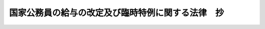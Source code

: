 .. _H24HO002:

==================================================
国家公務員の給与の改定及び臨時特例に関する法律　抄
==================================================

.. raw:: html
    
    
    <b>国家公務員の給与の改定及び臨時特例に関する法律　抄<br>
    （平成二十四年二月二十九日法律第二号）</b><br><br><div align="right">最終改正：平成二四年六月二七日法律第四七号</div><br><a name="0000000000000000000000000000000000000000000000000000000000000000000000000000000"></a>
    <br>
    　<a href="#1000000000001000000000000000000000000000000000000000000000000000000000000000000" target="data">第一章　総則（第一条）</a>
    <br>
    　<a href="#1000000000002000000000000000000000000000000000000000000000000000000000000000000" target="data">第二章　人事院の勧告に係る国家公務員の給与の改定（第二条―第八条）</a>
    <br>
    　<a href="#1000000000003000000000000000000000000000000000000000000000000000000000000000000" target="data">第三章　国家公務員の給与の臨時特例（第九条―第二十二条）</a>
    <br>
    　<a href="#5000000000000000000000000000000000000000000000000000000000000000000000000000000" target="data">附則</a>
    <br><p>　　　<b><a name="1000000000001000000000000000000000000000000000000000000000000000000000000000000">第一章　総則</a>
    </b>
    </p><p>
    </p><div class="arttitle"><a name="1000000000000000000000000000000000000000000000000100000000000000000000000000000">（趣旨）</a>
    </div><div class="item"><b>第一条</b>
    <a name="1000000000000000000000000000000000000000000000000100000000001000000000000000000"></a>
    　この法律は、人事院の国会及び内閣に対する平成二十三年九月三十日付けの職員の給与の改定に関する勧告に鑑み、一般職の職員、内閣総理大臣等の特別職の職員及び防衛省の職員の給与の改定について定めるとともに、我が国の厳しい財政状況及び東日本大震災に対処する必要性に鑑み、一層の歳出の削減が不可欠であることから、国家公務員の人件費を削減するため、<a href="/cgi-bin/idxrefer.cgi?H_FILE=%8f%ba%93%f1%8c%dc%96%40%8b%e3%8c%dc&amp;REF_NAME=%88%ea%94%ca%90%45%82%cc%90%45%88%f5%82%cc%8b%8b%97%5e%82%c9%8a%d6%82%b7%82%e9%96%40%97%a5&amp;ANCHOR_F=&amp;ANCHOR_T=" target="inyo">一般職の職員の給与に関する法律</a>
    （昭和二十五年法律第九十五号）等の特例を定めるものとする。
    </div>
    
    
    <p>　　　<b><a name="1000000000002000000000000000000000000000000000000000000000000000000000000000000">第二章　人事院の勧告に係る国家公務員の給与の改定</a>
    </b>
    </p><p>
    </p><div class="arttitle"><a name="1000000000000000000000000000000000000000000000000200000000000000000000000000000">（</a><a href="/cgi-bin/idxrefer.cgi?H_FILE=%8f%ba%93%f1%8c%dc%96%40%8b%e3%8c%dc&amp;REF_NAME=%88%ea%94%ca%90%45%82%cc%90%45%88%f5%82%cc%8b%8b%97%5e%82%c9%8a%d6%82%b7%82%e9%96%40%97%a5&amp;ANCHOR_F=&amp;ANCHOR_T=" target="inyo">一般職の職員の給与に関する法律</a>
    の一部改正）
    </div><div class="item"><b>第二条</b>
    <a name="1000000000000000000000000000000000000000000000000200000000001000000000000000000"></a>
    　略
    </div>
    
    <p>
    </p><div class="arttitle"><a name="1000000000000000000000000000000000000000000000000300000000000000000000000000000">（</a><a href="/cgi-bin/idxrefer.cgi?H_FILE=%95%bd%8b%e3%96%40%98%5a%8c%dc&amp;REF_NAME=%88%ea%94%ca%90%45%82%cc%94%43%8a%fa%95%74%8c%a4%8b%86%88%f5%82%cc%8d%cc%97%70%81%41%8b%8b%97%5e%8b%79%82%d1%8b%ce%96%b1%8e%9e%8a%d4%82%cc%93%c1%97%e1%82%c9%8a%d6%82%b7%82%e9%96%40%97%a5&amp;ANCHOR_F=&amp;ANCHOR_T=" target="inyo">一般職の任期付研究員の採用、給与及び勤務時間の特例に関する法律</a>
    の一部改正）
    </div><div class="item"><b>第三条</b>
    <a name="1000000000000000000000000000000000000000000000000300000000001000000000000000000"></a>
    　略
    </div>
    
    <p>
    </p><div class="arttitle"><a name="1000000000000000000000000000000000000000000000000400000000000000000000000000000">（</a><a href="/cgi-bin/idxrefer.cgi?H_FILE=%95%bd%88%ea%93%f1%96%40%88%ea%93%f1%8c%dc&amp;REF_NAME=%88%ea%94%ca%90%45%82%cc%94%43%8a%fa%95%74%90%45%88%f5%82%cc%8d%cc%97%70%8b%79%82%d1%8b%8b%97%5e%82%cc%93%c1%97%e1%82%c9%8a%d6%82%b7%82%e9%96%40%97%a5&amp;ANCHOR_F=&amp;ANCHOR_T=" target="inyo">一般職の任期付職員の採用及び給与の特例に関する法律</a>
    の一部改正）
    </div><div class="item"><b>第四条</b>
    <a name="1000000000000000000000000000000000000000000000000400000000001000000000000000000"></a>
    　略
    </div>
    
    <p>
    </p><div class="arttitle"><a name="1000000000000000000000000000000000000000000000000500000000000000000000000000000">（</a><a href="/cgi-bin/idxrefer.cgi?H_FILE=%8f%ba%93%f1%8c%dc%96%40%8b%e3%8c%dc&amp;REF_NAME=%88%ea%94%ca%90%45%82%cc%90%45%88%f5%82%cc%8b%8b%97%5e%82%c9%8a%d6%82%b7%82%e9%96%40%97%a5&amp;ANCHOR_F=&amp;ANCHOR_T=" target="inyo">一般職の職員の給与に関する法律</a>
    等の一部を改正する法律の一部改正）
    </div><div class="item"><b>第五条</b>
    <a name="1000000000000000000000000000000000000000000000000500000000001000000000000000000"></a>
    　略
    </div>
    
    <p>
    </p><div class="arttitle"><a name="1000000000000000000000000000000000000000000000000600000000000000000000000000000">（</a><a href="/cgi-bin/idxrefer.cgi?H_FILE=%8f%ba%93%f1%8e%6c%96%40%93%f1%8c%dc%93%f1&amp;REF_NAME=%93%c1%95%ca%90%45%82%cc%90%45%88%f5%82%cc%8b%8b%97%5e%82%c9%8a%d6%82%b7%82%e9%96%40%97%a5&amp;ANCHOR_F=&amp;ANCHOR_T=" target="inyo">特別職の職員の給与に関する法律</a>
    の一部改正）
    </div><div class="item"><b>第六条</b>
    <a name="1000000000000000000000000000000000000000000000000600000000001000000000000000000"></a>
    　略
    </div>
    
    <p>
    </p><div class="arttitle"><a name="1000000000000000000000000000000000000000000000000700000000000000000000000000000">（</a><a href="/cgi-bin/idxrefer.cgi?H_FILE=%8f%ba%93%f1%8e%b5%96%40%93%f1%98%5a%98%5a&amp;REF_NAME=%96%68%89%71%8f%c8%82%cc%90%45%88%f5%82%cc%8b%8b%97%5e%93%99%82%c9%8a%d6%82%b7%82%e9%96%40%97%a5&amp;ANCHOR_F=&amp;ANCHOR_T=" target="inyo">防衛省の職員の給与等に関する法律</a>
    の一部改正）
    </div><div class="item"><b>第七条</b>
    <a name="1000000000000000000000000000000000000000000000000700000000001000000000000000000"></a>
    　略
    </div>
    
    <p>
    </p><div class="arttitle"><a name="1000000000000000000000000000000000000000000000000800000000000000000000000000000">（防衛庁の職員の給与等に関する法律の一部を改正する法律の一部改正）</a>
    </div><div class="item"><b>第八条</b>
    <a name="1000000000000000000000000000000000000000000000000800000000001000000000000000000"></a>
    　略
    </div>
    
    
    <p>　　　<b><a name="1000000000003000000000000000000000000000000000000000000000000000000000000000000">第三章　国家公務員の給与の臨時特例</a>
    </b>
    </p><p>
    </p><div class="arttitle"><a name="1000000000000000000000000000000000000000000000000900000000000000000000000000000">（一般職給与法の特例） </a>
    </div><div class="item"><b>第九条</b>
    <a name="1000000000000000000000000000000000000000000000000900000000001000000000000000000"></a>
    　この章の規定の施行の日から平成二十六年三月三十一日までの間（以下「特例期間」という。）においては、一般職給与法第六条第一項各号に掲げる俸給表の適用を受ける職員（国家公務員法（昭和二十二年法律第百二十号）第二条に規定する一般職に属する職員をいう。以下同じ。）に対する俸給月額（平成十七年改正法附則第十一条の規定による俸給を含み、当該職員が一般職給与法附則第六項の規定の適用を受ける者である場合にあっては、同項本文の規定により半額を減ぜられた俸給月額（同条の規定による俸給を含む。）をいう。以下同じ。）の支給に当たっては、俸給月額から、俸給月額に、当該職員に適用される次の表の上欄に掲げる俸給表及び同表の中欄に掲げる職務の級又は号俸の区分に応じそれぞれ同表の下欄に定める割合（以下「支給減額率」という。）を乗じて得た額に相当する額を減ずる。<br><table border><tr valign="top"><td>
    俸給表</td>
    <td>
    職務の級又は号俸</td>
    <td>
    割合</td>
    </tr><tr valign="top"><td rowspan="3">
    行政職俸給表（一）</td>
    <td>
    二級以下</td>
    <td>
    百分の四・七七</td>
    </tr><tr valign="top"><td>
    三級から六級まで</td>
    <td>
    百分の七・七七</td>
    </tr><tr valign="top"><td>
    七級以上</td>
    <td>
    百分の九・七七</td>
    </tr><tr valign="top"><td rowspan="2">
    行政職俸給表（二）</td>
    <td>
    三級以下</td>
    <td>
    百分の四・七七</td>
    </tr><tr valign="top"><td>
    四級以上</td>
    <td>
    百分の七・七七</td>
    </tr><tr valign="top"><td rowspan="3">
    専門行政職俸給表</td>
    <td>
    一級</td>
    <td>
    百分の四・七七</td>
    </tr><tr valign="top"><td>
    二級から四級まで</td>
    <td>
    百分の七・七七</td>
    </tr><tr valign="top"><td>
    五級以上</td>
    <td>
    百分の九・七七</td>
    </tr><tr valign="top"><td rowspan="3">
    税務職俸給表</td>
    <td>
    二級以下</td>
    <td>
    百分の四・七七</td>
    </tr><tr valign="top"><td>
    三級から六級まで</td>
    <td>
    百分の七・七七</td>
    </tr><tr valign="top"><td>
    七級以上</td>
    <td>
    百分の九・七七</td>
    </tr><tr valign="top"><td rowspan="3">
    公安職俸給表（一）</td>
    <td>
    三級以下</td>
    <td>
    百分の四・七七</td>
    </tr><tr valign="top"><td>
    四級から七級まで</td>
    <td>
    百分の七・七七</td>
    </tr><tr valign="top"><td>
    八級以上</td>
    <td>
    百分の九・七七</td>
    </tr><tr valign="top"><td rowspan="3">
    公安職俸給表（二）</td>
    <td>
    二級以下</td>
    <td>
    百分の四・七七</td>
    </tr><tr valign="top"><td>
    三級から六級まで</td>
    <td>
    百分の七・七七</td>
    </tr><tr valign="top"><td>
    七級以上</td>
    <td>
    百分の九・七七</td>
    </tr><tr valign="top"><td rowspan="3">
    海事職俸給表（一）</td>
    <td>
    二級以下</td>
    <td>
    百分の四・七七</td>
    </tr><tr valign="top"><td>
    三級から五級まで</td>
    <td>
    百分の七・七七</td>
    </tr><tr valign="top"><td>
    六級以上</td>
    <td>
    百分の九・七七</td>
    </tr><tr valign="top"><td rowspan="2">
    海事職俸給表（二）</td>
    <td>
    三級以下</td>
    <td>
    百分の四・七七</td>
    </tr><tr valign="top"><td>
    四級以上</td>
    <td>
    百分の七・七七</td>
    </tr><tr valign="top"><td rowspan="3">
    教育職俸給表（一）</td>
    <td>
    一級</td>
    <td>
    百分の四・七七</td>
    </tr><tr valign="top"><td>
    二級及び三級</td>
    <td>
    百分の七・七七</td>
    </tr><tr valign="top"><td>
    四級以上</td>
    <td>
    百分の九・七七</td>
    </tr><tr valign="top"><td rowspan="2">
    教育職俸給表（二）</td>
    <td>
    二級以下</td>
    <td>
    百分の四・七七</td>
    </tr><tr valign="top"><td>
    三級</td>
    <td>
    百分の七・七七</td>
    </tr><tr valign="top"><td rowspan="3">
    研究職俸給表</td>
    <td>
    二級以下</td>
    <td>
    百分の四・七七</td>
    </tr><tr valign="top"><td>
    三級及び四級</td>
    <td>
    百分の七・七七</td>
    </tr><tr valign="top"><td>
    五級以上</td>
    <td>
    百分の九・七七</td>
    </tr><tr valign="top"><td rowspan="3">
    医療職俸給表（一）</td>
    <td>
    一級</td>
    <td>
    百分の四・七七</td>
    </tr><tr valign="top"><td>
    二級</td>
    <td>
    百分の七・七七</td>
    </tr><tr valign="top"><td>
    三級以上</td>
    <td>
    百分の九・七七</td>
    </tr><tr valign="top"><td rowspan="3">
    医療職俸給表（二）</td>
    <td>
    二級以下</td>
    <td>
    百分の四・七七</td>
    </tr><tr valign="top"><td>
    三級から七級まで</td>
    <td>
    百分の七・七七</td>
    </tr><tr valign="top"><td>
    八級</td>
    <td>
    百分の九・七七</td>
    </tr><tr valign="top"><td rowspan="3">
    医療職俸給表（三）</td>
    <td>
    二級以下</td>
    <td>
    百分の四・七七</td>
    </tr><tr valign="top"><td>
    三級から六級まで</td>
    <td>
    百分の七・七七</td>
    </tr><tr valign="top"><td>
    七級</td>
    <td>
    百分の九・七七</td>
    </tr><tr valign="top"><td rowspan="2">
    福祉職俸給表</td>
    <td>
    一級</td>
    <td>
    百分の四・七七</td>
    </tr><tr valign="top"><td>
    二級以上</td>
    <td>
    百分の七・七七</td>
    </tr><tr valign="top"><td rowspan="2">
    専門スタッフ職俸給表</td>
    <td>
    一級</td>
    <td>
    百分の七・七七</td>
    </tr><tr valign="top"><td>
    二級以上</td>
    <td>
    百分の九・七七</td>
    </tr><tr valign="top"><td>
    指定職俸給表</td>
    <td>
    全ての号俸</td>
    <td>
    百分の九・七七</td>
    </tr></table><br></div>
    <div class="item"><b><a name="1000000000000000000000000000000000000000000000000900000000002000000000000000000">２</a>
    </b>
    　特例期間においては、一般職給与法に基づき支給される給与のうち次に掲げる給与の支給に当たっては、次の各号に掲げる給与の額から、当該各号に定める額に相当する額を減ずる。 
    <div class="number"><b><a name="1000000000000000000000000000000000000000000000000900000000002000000001000000000">一</a>
    </b>
    　俸給の特別調整額　当該職員の俸給の特別調整額の月額に百分の十を乗じて得た額 
    </div>
    <div class="number"><b><a name="1000000000000000000000000000000000000000000000000900000000002000000002000000000">二</a>
    </b>
    　専門スタッフ職調整手当　当該職員の専門スタッフ職調整手当の月額に当該職員の支給減額率を乗じて得た額 
    </div>
    <div class="number"><b><a name="1000000000000000000000000000000000000000000000000900000000002000000003000000000">三</a>
    </b>
    　地域手当　当該職員の俸給月額及び専門スタッフ職調整手当の月額に対する地域手当の月額に当該職員の支給減額率を乗じて得た額並びに当該職員の俸給の特別調整額に対する地域手当の月額に百分の十を乗じて得た額 
    </div>
    <div class="number"><b><a name="1000000000000000000000000000000000000000000000000900000000002000000004000000000">四</a>
    </b>
    　広域異動手当　当該職員の俸給月額及び専門スタッフ職調整手当の月額に対する広域異動手当の月額に当該職員の支給減額率を乗じて得た額並びに当該職員の俸給の特別調整額に対する広域異動手当の月額に百分の十を乗じて得た額 
    </div>
    <div class="number"><b><a name="1000000000000000000000000000000000000000000000000900000000002000000005000000000">五</a>
    </b>
    　研究員調整手当　当該職員の俸給月額に対する研究員調整手当の月額に当該職員の支給減額率を乗じて得た額及び当該職員の俸給の特別調整額に対する研究員調整手当の月額に百分の十を乗じて得た額 
    </div>
    <div class="number"><b><a name="1000000000000000000000000000000000000000000000000900000000002000000006000000000">六</a>
    </b>
    　特地勤務手当　当該職員の俸給月額に対する特地勤務手当の月額に当該職員の支給減額率を乗じて得た額 
    </div>
    <div class="number"><b><a name="1000000000000000000000000000000000000000000000000900000000002000000007000000000">七</a>
    </b>
    　特地勤務手当に準ずる手当　当該職員の俸給月額に対する特地勤務手当に準ずる手当の月額に当該職員の支給減額率を乗じて得た額 
    </div>
    <div class="number"><b><a name="1000000000000000000000000000000000000000000000000900000000002000000008000000000">八</a>
    </b>
    　期末手当　当該職員が受けるべき期末手当の額に、百分の九・七七を乗じて得た額 
    </div>
    <div class="number"><b><a name="1000000000000000000000000000000000000000000000000900000000002000000009000000000">九</a>
    </b>
    　勤勉手当　当該職員が受けるべき勤勉手当の額に、百分の九・七七を乗じて得た額 
    </div>
    <div class="number"><b><a name="1000000000000000000000000000000000000000000000000900000000002000000010000000000">十</a>
    </b>
    　一般職給与法第二十三条第一項から第五項まで又は第七項の規定により支給される給与　当該職員に適用される次のイからホまでに掲げる規定の区分に応じ当該イからホまでに定める額<div class="para1"><b>イ</b>　一般職給与法第二十三条第一項　前項及び前各号に定める額</div>
    <div class="para1"><b>ロ</b>　一般職給与法第二十三条第二項又は第三項　前項並びに第三号から第五号まで及び第八号に定める額に百分の八十を乗じて得た額</div>
    <div class="para1"><b>ハ</b>　一般職給与法第二十三条第四項　前項及び第三号から第五号までに定める額に、同条第四項の規定により当該職員に支給される給与に係る割合を乗じて得た額</div>
    <div class="para1"><b>ニ</b>　一般職給与法第二十三条第五項　前項並びに第三号から第五号まで及び第八号に定める額に、同条第五項の規定により当該職員に支給される給与に係る割合を乗じて得た額</div>
    <div class="para1"><b>ホ</b>　一般職給与法第二十三条第七項　第八号に定める額に百分の八十を乗じて得た額（同条第五項の規定により給与の支給を受ける職員にあっては、同号に定める額に、同項の規定により当該職員に支給される給与に係る割合を乗じて得た額）</div>
     
    </div>
    </div>
    <div class="item"><b><a name="1000000000000000000000000000000000000000000000000900000000003000000000000000000">３</a>
    </b>
    　特例期間においては、一般職給与法第十五条から第十八条までに規定する勤務一時間当たりの給与額は、一般職給与法第十九条の規定にかかわらず、同条の規定により算出した給与額から、俸給月額並びにこれに対する地域手当、広域異動手当及び研究員調整手当の月額の合計額に十二を乗じ、その額を一週間当たりの勤務時間に五十二を乗じたもので除して得た額に当該職員の支給減額率を乗じて得た額に相当する額を減じた額とする。 
    </div>
    <div class="item"><b><a name="1000000000000000000000000000000000000000000000000900000000004000000000000000000">４</a>
    </b>
    　特例期間においては、一般職給与法第二十二条第一項の規定の適用については、同項中「三万四千九百円」とあるのは「三万千五百円」と、「十万円」とあるのは「九万三百円」とする。 
    </div>
    <div class="item"><b><a name="1000000000000000000000000000000000000000000000000900000000005000000000000000000">５</a>
    </b>
    　特例期間においては、一般職給与法附則第八項の規定の適用を受ける職員に対する第一項、第二項第二号から第五号まで及び第八号から第十号まで並びに第三項の規定の適用については、第一項中「、俸給月額に」とあるのは「、俸給月額から一般職給与法附則第八項第一号に定める額に相当する額を減じた額に」と、第二項第二号中「専門スタッフ職調整手当の月額」とあるのは「専門スタッフ職調整手当の月額から一般職給与法附則第八項第二号に定める額に相当する額を減じた額」と、同項第三号中「俸給月額及び専門スタッフ職調整手当の月額に対する地域手当の月額」とあるのは「俸給月額及び専門スタッフ職調整手当の月額に対する地域手当の月額から一般職給与法附則第八項第三号に定める額に相当する額を減じた額」と、同項第四号中「俸給月額及び専門スタッフ職調整手当の月額に対する広域異動手当の月額」とあるのは「俸給月額及び専門スタッフ職調整手当の月額に対する広域異動手当の月額から一般職給与法附則第八項第四号に定める額に相当する額を減じた額」と、同項第五号中「俸給月額に対する研究員調整手当の月額」とあるのは「俸給月額に対する研究員調整手当の月額から一般職給与法附則第八項第五号に定める額に相当する額を減じた額」と、同項第八号中「期末手当の額」とあるのは「期末手当の額から一般職給与法附則第八項第六号に定める額に相当する額を減じた額」と、同項第九号中「勤勉手当の額」とあるのは「勤勉手当の額から一般職給与法附則第八項第七号に定める額に相当する額を減じた額」と、同項第十号イ中「前項及び前各号」とあるのは「第五項の規定により読み替えられた前項及び前各号」と、同号ロ及びニ中「前項並びに第三号から第五号まで及び第八号」とあるのは「第五項の規定により読み替えられた前項並びに第三号から第五号まで及び第八号」と、同号ハ中「前項及び第三号から第五号まで」とあるのは「第五項の規定により読み替えられた前項及び第三号から第五号まで」と、同号ホ中「第八号」とあるのは「第五項の規定により読み替えられた第八号」と、第三項中「除して得た額に」とあるのは「除して得た額から一般職給与法附則第十項の規定により給与額から減ずることとされる額に相当する額を減じた額に」とする。 
    </div>
    
    <p>
    </p><div class="arttitle"><a name="1000000000000000000000000000000000000000000000001000000000000000000000000000000">（国家公務員災害補償法の特例） </a>
    </div><div class="item"><b>第十条</b>
    <a name="1000000000000000000000000000000000000000000000001000000000001000000000000000000"></a>
    　特例期間においては、国家公務員災害補償法（昭和二十六年法律第百九十一号）第四条第四項の規定に基づき計算される職員の平均給与額は、同項及び同項の人事院規則の規定にかかわらず、当該人事院規則において職員に対して現実に支給された給与の額を基礎として計算することとされている場合を除き、この章の規定により給与の支給に当たって減ずることとされる額に相当する額を減じた給与の額を基礎として当該人事院規則の規定の例により計算した額とする。 
    </div>
    
    <p>
    </p><div class="arttitle"><a name="1000000000000000000000000000000000000000000000001100000000000000000000000000000">（国際機関等に派遣される一般職の国家公務員の処遇等に関する法律の特例） </a>
    </div><div class="item"><b>第十一条</b>
    <a name="1000000000000000000000000000000000000000000000001100000000001000000000000000000"></a>
    　特例期間においては、国際機関等に派遣される一般職の国家公務員の処遇等に関する法律（昭和四十五年法律第百十七号）第五条第一項の規定の適用については、同項中「期末手当」とあるのは、「期末手当の額（これらの給与のうち、国家公務員の給与の改定及び臨時特例に関する法律（平成二十四年法律第二号）第九条第一項及び第二項（同条第五項の規定により読み替えて適用する場合を含む。）の規定の適用があるものについては、当該額からこれらの規定により支給に当たって減ずることとされる額に相当する額を減じた額とする。）」とする。 
    </div>
    
    <p>
    </p><div class="arttitle"><a name="1000000000000000000000000000000000000000000000001200000000000000000000000000000">（国家公務員の育児休業等に関する法律の特例） </a>
    </div><div class="item"><b>第十二条</b>
    <a name="1000000000000000000000000000000000000000000000001200000000001000000000000000000"></a>
    　特例期間においては、国家公務員の育児休業等に関する法律（平成三年法律第百九号。以下「育児休業法」という。）第二十六条第二項の規定の適用については、同項中「給与法第十九条」とあるのは、「国家公務員の給与の改定及び臨時特例に関する法律（平成二十四年法律第二号）第九条第三項（同条第五項の規定により読み替えて適用する場合又は同法第十四条第三項若しくは第十五条第三項において準用する場合を含む。）」とする。 
    </div>
    
    <p>
    </p><div class="arttitle"><a name="1000000000000000000000000000000000000000000000001300000000000000000000000000000">（一般職の職員の勤務時間、休暇等に関する法律の特例） </a>
    </div><div class="item"><b>第十三条</b>
    <a name="1000000000000000000000000000000000000000000000001300000000001000000000000000000"></a>
    　特例期間においては、一般職の職員の勤務時間、休暇等に関する法律（平成六年法律第三十三号）第二十条第三項の規定の適用については、同項中「同法第十九条」とあるのは、「国家公務員の給与の改定及び臨時特例に関する法律（平成二十四年法律第二号）第九条第三項（同条第五項の規定により読み替えて適用する場合又は同法第十四条第三項若しくは第十五条第三項において準用する場合を含む。）」とする。 
    </div>
    
    <p>
    </p><div class="arttitle"><a name="1000000000000000000000000000000000000000000000001400000000000000000000000000000">（任期付研究員法の特例） </a>
    </div><div class="item"><b>第十四条</b>
    <a name="1000000000000000000000000000000000000000000000001400000000001000000000000000000"></a>
    　特例期間においては、任期付研究員法の適用を受ける職員に対する俸給月額の支給に当たっては、俸給月額から、俸給月額に次の各号に掲げる職員の区分に応じ当該各号に定める割合を乗じて得た額に相当する額を減ずる。 
    <div class="number"><b><a name="1000000000000000000000000000000000000000000000001400000000001000000001000000000">一</a>
    </b>
    　任期付研究員法第六条第一項に規定する俸給表の適用を受ける職員であって、その号俸が一号俸から三号俸までのもの及び同条第二項に規定する俸給表の適用を受ける職員　百分の七・七七 
    </div>
    <div class="number"><b><a name="1000000000000000000000000000000000000000000000001400000000001000000002000000000">二</a>
    </b>
    　任期付研究員法第六条第一項に規定する俸給表の適用を受ける職員であって、その号俸が四号俸以上のもの及び同条第四項の規定による俸給月額を受ける職員　百分の九・七七 
    </div>
    </div>
    <div class="item"><b><a name="1000000000000000000000000000000000000000000000001400000000002000000000000000000">２</a>
    </b>
    　特例期間においては、任期付研究員法第六条第五項の規定の適用については、同項中「俸給月額」とあるのは、「俸給月額から俸給月額に国家公務員の給与の改定及び臨時特例に関する法律（平成二十四年法律第二号）第十四条第一項各号に掲げる職員の区分に応じ当該各号に定める割合を乗じて得た額に相当する額を減じた額」とする。 
    </div>
    <div class="item"><b><a name="1000000000000000000000000000000000000000000000001400000000003000000000000000000">３</a>
    </b>
    　特例期間においては、第九条第二項第三号から第八号まで及び第十号並びに第三項の規定は、任期付研究員法の適用を受ける職員に対する地域手当、広域異動手当、研究員調整手当、特地勤務手当、特地勤務手当に準ずる手当、期末手当及び一般職給与法第二十三条第一項から第五項まで又は第七項の規定により支給される給与の支給並びに勤務一時間当たりの給与額の算出について準用する。この場合において、第九条第二項第三号中「当該職員の支給減額率」とあるのは「第十四条第一項各号に掲げる職員の区分に応じ当該各号に定める割合（以下「支給減額率」という。）」と、同項第十号イ中「前項及び前各号」とあるのは「第十四条第一項及び同条第三項において準用する第三号から第八号まで」と、同号ロ及びニ中「前項並びに第三号から第五号まで及び第八号」とあるのは「第十四条第一項並びに同条第三項において準用する第三号から第五号まで及び第八号」と、同号ハ中「前項及び第三号から第五号まで」とあるのは「第十四条第一項及び同条第三項において準用する第三号から第五号まで」と、同号ホ中「第八号」とあるのは「第十四条第三項において準用する第八号」と読み替えるものとする。 
    </div>
    
    <p>
    </p><div class="arttitle"><a name="1000000000000000000000000000000000000000000000001500000000000000000000000000000">（任期付職員法の特例） </a>
    </div><div class="item"><b>第十五条</b>
    <a name="1000000000000000000000000000000000000000000000001500000000001000000000000000000"></a>
    　特例期間においては、任期付職員法の適用を受ける職員であって、任期付職員法第三条第一項の規定により任期を定めて採用されたものに対する俸給月額の支給に当たっては、俸給月額から、俸給月額に次の各号に掲げる職員の区分に応じ当該各号に定める割合を乗じて得た額に相当する額を減ずる。 
    <div class="number"><b><a name="1000000000000000000000000000000000000000000000001500000000001000000001000000000">一</a>
    </b>
    　任期付職員法第七条第一項に規定する俸給表の適用を受ける職員であって、その号俸が一号俸から四号俸までのもの　百分の七・七七 
    </div>
    <div class="number"><b><a name="1000000000000000000000000000000000000000000000001500000000001000000002000000000">二</a>
    </b>
    　任期付職員法第七条第一項に規定する俸給表の適用を受ける職員であって、その号俸が五号俸以上のもの及び同条第三項の規定による俸給月額を受ける職員　百分の九・七七 
    </div>
    </div>
    <div class="item"><b><a name="1000000000000000000000000000000000000000000000001500000000002000000000000000000">２</a>
    </b>
    　特例期間においては、任期付職員法第七条第四項の規定の適用については、同項中「俸給月額」とあるのは、「俸給月額から俸給月額に国家公務員の給与の改定及び臨時特例に関する法律（平成二十四年法律第二号）第十五条第一項各号に掲げる職員の区分に応じ当該各号に定める割合を乗じて得た額に相当する額を減じた額」とする。 
    </div>
    <div class="item"><b><a name="1000000000000000000000000000000000000000000000001500000000003000000000000000000">３</a>
    </b>
    　特例期間においては、第九条第二項第三号から第八号まで及び第十号並びに第三項の規定は、第一項の規定の適用を受ける職員に対する地域手当、広域異動手当、研究員調整手当、特地勤務手当、特地勤務手当に準ずる手当、期末手当及び一般職給与法第二十三条第一項から第五項まで又は第七項の規定により支給される給与の支給並びに勤務一時間当たりの給与額の算出について準用する。この場合において、第九条第二項第三号中「当該職員の支給減額率」とあるのは「第十五条第一項各号に掲げる職員の区分に応じ当該各号に定める割合（以下「支給減額率」という。）」と、同項第十号イ中「前項及び前各号」とあるのは「第十五条第一項及び同条第三項において準用する第三号から第八号まで」と、同号ロ及びニ中「前項並びに第三号から第五号まで及び第八号」とあるのは「第十五条第一項並びに同条第三項において準用する第三号から第五号まで及び第八号」と、同号ハ中「前項及び第三号から第五号まで」とあるのは「第十五条第一項及び同条第三項において準用する第三号から第五号まで」と、同号ホ中「第八号」とあるのは「第十五条第三項において準用する第八号」と読み替えるものとする。 
    </div>
    
    <p>
    </p><div class="arttitle"><a name="1000000000000000000000000000000000000000000000001600000000000000000000000000000">（法科大学院への裁判官及び検察官その他の一般職の国家公務員の派遣に関する法律の特例） </a>
    </div><div class="item"><b>第十六条</b>
    <a name="1000000000000000000000000000000000000000000000001600000000001000000000000000000"></a>
    　特例期間においては、法科大学院への裁判官及び検察官その他の一般職の国家公務員の派遣に関する法律（平成十五年法律第四十号。以下「法科大学院派遣法」という。）第七条第二項及び第十三条第二項ただし書の規定の適用については、法科大学院派遣法第七条第二項中「同法第十九条」とあるのは「国家公務員の給与の改定及び臨時特例に関する法律（平成二十四年法律第二号）第九条第三項（同条第五項の規定により読み替えて適用する場合を含む。）」と、法科大学院派遣法第十三条第二項ただし書中「期末手当」とあるのは「期末手当の額（これらの給与のうち国家公務員の給与の改定及び臨時特例に関する法律第九条第一項及び第二項（同条第五項の規定により読み替えて適用する場合を含む。）の規定の適用があるものについては、当該額からこれらの規定により支給に当たって減ずることとされる額に相当する額を減じた額とする。）」とする。 
    </div>
    
    <p>
    </p><div class="arttitle"><a name="1000000000000000000000000000000000000000000000001700000000000000000000000000000">（特別職給与法の特例） </a>
    </div><div class="item"><b>第十七条</b>
    <a name="1000000000000000000000000000000000000000000000001700000000001000000000000000000"></a>
    　特例期間においては、特別職給与法第一条第一号から第四十四号までに掲げる国家公務員に対する俸給月額の支給に当たっては、俸給月額から、俸給月額に次の各号に掲げる国家公務員の区分に応じ当該各号に定める割合を乗じて得た額に相当する額を減ずる。 
    <div class="number"><b><a name="1000000000000000000000000000000000000000000000001700000000001000000001000000000">一</a>
    </b>
    　内閣総理大臣　百分の三十 
    </div>
    <div class="number"><b><a name="1000000000000000000000000000000000000000000000001700000000001000000002000000000">二</a>
    </b>
    　国務大臣、会計検査院長、人事院総裁、内閣法制局長官、内閣官房副長官、副大臣、国家公務員倫理審査会の常勤の会長、公正取引委員会委員長、原子力規制委員会委員長、宮内庁長官及び特命全権大使（国務大臣又は副大臣の受ける俸給月額と同額の俸給月額を受けるものに限る。）　百分の二十 
    </div>
    <div class="number"><b><a name="1000000000000000000000000000000000000000000000001700000000001000000003000000000">三</a>
    </b>
    　検査官（会計検査院長を除く。）、人事官（人事院総裁を除く。）、特別職給与法第一条第七号から第九号までに掲げる者、大臣政務官、国家公務員倫理審査会の常勤の委員、公正取引委員会委員、同条第十四号から第四十一号までに掲げる者（原子力規制委員会委員長を除く。）、侍従長、東宮大夫、式部官長、特命全権大使（前号に掲げる者を除く。）及び特命全権公使　百分の十 
    </div>
    <div class="number"><b><a name="1000000000000000000000000000000000000000000000001700000000001000000004000000000">四</a>
    </b>
    　特別職給与法第一条第四十四号に掲げる国家公務員（次号に掲げる者を除く。）　百分の九・七七 
    </div>
    <div class="number"><b><a name="1000000000000000000000000000000000000000000000001700000000001000000005000000000">五</a>
    </b>
    　特別職給与法第一条第四十四号に掲げる国家公務員のうち、特別職給与法別表第三に掲げる一号俸から四号俸までの俸給月額を受けるもの　百分の七・七七 
    </div>
    </div>
    <div class="item"><b><a name="1000000000000000000000000000000000000000000000001700000000002000000000000000000">２</a>
    </b>
    　特例期間においては、特別職給与法第四条第二項、第七条の二及び第九条の規定の適用については、同項中「第九条」とあるのは「国家公務員の給与の改定及び臨時特例に関する法律（平成二十四年法律第二号）第十七条第二項の規定により読み替えて適用される第九条」と、「三万四千九百円」とあるのは「三万千五百円」と、「六万七千三百円」とあるのは「六万六百円」と、特別職給与法第七条の二中「の適用」とあるのは「及び国家公務員の給与の改定及び臨時特例に関する法律第九条の規定の適用」と、特別職給与法第九条中「一般職給与法」とあるのは「国家公務員の給与の改定及び臨時特例に関する法律第九条第四項の規定により読み替えて適用される一般職給与法」とする。 
    </div>
    <div class="item"><b><a name="1000000000000000000000000000000000000000000000001700000000003000000000000000000">３</a>
    </b>
    　前項の場合において、第一項第一号及び第二号に掲げる国家公務員に対する期末手当の支給に当たっては、前項の規定により読み替えて適用される特別職給与法第七条の二の規定によりその例によることとされる第九条第二項第八号の規定の適用については、同号中「百分の九・七七」とあるのは、「第十七条第一項各号に掲げる国家公務員の区分に応じ当該各号に定める割合」とする。 
    </div>
    
    <p>
    </p><div class="arttitle"><a name="1000000000000000000000000000000000000000000000001800000000000000000000000000000">（裁判所職員臨時措置法の特例） </a>
    </div><div class="item"><b>第十八条</b>
    <a name="1000000000000000000000000000000000000000000000001800000000001000000000000000000"></a>
    　特例期間においては、裁判所職員臨時措置法（昭和二十六年法律第二百九十九号）の規定の適用については、同法本則中「次に掲げる法律の規定」とあるのは、「次に掲げる法律の規定及び国家公務員の給与の改定及び臨時特例に関する法律（平成二十四年法律第二号）の規定（同法第十一条、第十四条及び第十六条から第二十条までの規定を除く。）」とする。 
    </div>
    
    <p>
    </p><div class="arttitle"><a name="1000000000000000000000000000000000000000000000001900000000000000000000000000000">（防衛省職員給与法の特例） </a>
    </div><div class="item"><b>第十九条</b>
    <a name="1000000000000000000000000000000000000000000000001900000000001000000000000000000"></a>
    　第九条第一項、第十四条第一項及び第十五条第一項の規定は、国家公務員法第二条第三項第十六号に掲げる防衛省の職員（以下「防衛省の職員」という。）のうち、防衛省職員給与法第四条第一項から第三項までの規定の適用を受ける者（防衛省職員給与法別表第一自衛隊教官俸給表の適用を受ける者を除く。）の俸給月額の支給について準用する。この場合において、第九条第一項中「平成十七年改正法附則第十一条」とあるのは「防衛庁の職員の給与等に関する法律の一部を改正する法律附則第十五条」と、第十四条第一項中「任期付研究員法の適用を受ける」とあるのは「自衛隊法（昭和二十九年法律第百六十五号）第三十六条の六第一項の規定により任期を定めて採用された」と、第十五条第一項中「任期付職員法の適用を受ける職員であって、任期付職員法第三条第一項の規定により任期を定めて採用されたもの」とあるのは「自衛隊法第三十六条の二第一項の規定により任期を定めて採用された職員」と読み替えるものとする。 
    </div>
    <div class="item"><b><a name="1000000000000000000000000000000000000000000000001900000000002000000000000000000">２</a>
    </b>
    　特例期間においては、防衛省の職員のうち、防衛省職員給与法別表第一自衛隊教官俸給表又は別表第二自衛官俸給表の適用を受ける者に対する俸給月額（防衛庁の職員の給与等に関する法律の一部を改正する法律附則第十五条の規定による俸給を含む。以下同じ。）の支給に当たっては、俸給月額から、俸給月額に、当該防衛省の職員に適用される次の表の上欄に掲げる俸給表及び同表の中欄に掲げる職務の級又は階級の区分に応じそれぞれ同表の下欄に定める割合を乗じて得た額に相当する額を減ずる。<br><table border><tr valign="top"><td>
    俸給表</td>
    <td>
    職務の級又は階級</td>
    <td>
    割合</td>
    </tr><tr valign="top"><td rowspan="2">
    自衛隊教官俸給表</td>
    <td>
    一級</td>
    <td>
    百分の四・七七</td>
    </tr><tr valign="top"><td>
    二級</td>
    <td>
    百分の七・七七</td>
    </tr><tr valign="top"><td rowspan="3">
    自衛官俸給表</td>
    <td>
    二等陸尉以下、二等海尉以下又は二等空尉以下</td>
    <td>
    百分の四・七七</td>
    </tr><tr valign="top"><td>
    二等陸佐以下一等陸尉以上、二等海佐以下一等海尉以上又は二等空佐以下一等空尉以上</td>
    <td>
    百分の七・七七</td>
    </tr><tr valign="top"><td>
    一等陸佐以上、一等海佐以上又は一等空佐以上</td>
    <td>
    百分の九・七七</td>
    </tr></table><br></div>
    <div class="item"><b><a name="1000000000000000000000000000000000000000000000001900000000003000000000000000000">３</a>
    </b>
    　特例期間においては、防衛省の職員のうち、防衛省職員給与法第四条第四項ただし書又は同条第五項の規定の適用を受ける者に対する俸給月額の支給に当たっては、俸給月額から、俸給月額に、次の各号に掲げる防衛省の職員の区分に応じ当該各号に定める割合を乗じて得た額に相当する額を減ずる。 
    <div class="number"><b><a name="1000000000000000000000000000000000000000000000001900000000003000000001000000000">一</a>
    </b>
    　防衛省職員給与法第四条第四項ただし書の規定の適用を受ける自衛官　百分の四・七七 
    </div>
    <div class="number"><b><a name="1000000000000000000000000000000000000000000000001900000000003000000002000000000">二</a>
    </b>
    　防衛省職員給与法第四条第五項に規定する常勤の防衛大臣補佐官　百分の九・七七 
    </div>
    </div>
    <div class="item"><b><a name="1000000000000000000000000000000000000000000000001900000000004000000000000000000">４</a>
    </b>
    　第九条第二項第二号から第四号まで、第六号及び第七号の規定は、防衛省の職員の専門スタッフ職調整手当、地域手当、広域異動手当、特地勤務手当及び特地勤務手当に準ずる手当の支給について準用する。この場合において、同項第二号中「支給減額率」とあるのは、「支給減額率（第十九条第二項の規定の適用を受ける防衛省の職員にあっては同項の表の上欄に掲げる俸給表及び同表の中欄に掲げる職務の級又は階級の区分に応じそれぞれ同表の下欄に定める割合をいい、同条第三項の規定の適用を受ける防衛省の職員にあっては同項各号に掲げる防衛省の職員の区分に応じ当該各号に定める割合をいう。以下同じ。）」と読み替えるものとする。 
    </div>
    <div class="item"><b><a name="1000000000000000000000000000000000000000000000001900000000005000000000000000000">５</a>
    </b>
    　特例期間においては、防衛省の職員に対する次に掲げる給与の支給に当たっては、次の各号に掲げる給与の額から、当該各号に定める額に相当する額を減ずる。 
    <div class="number"><b><a name="1000000000000000000000000000000000000000000000001900000000005000000001000000000">一</a>
    </b>
    　俸給の特別調整額　当該防衛省の職員の俸給の特別調整額の月額に百分の十を乗じて得た額 
    </div>
    <div class="number"><b><a name="1000000000000000000000000000000000000000000000001900000000005000000002000000000">二</a>
    </b>
    　防衛省職員給与法第二十三条第一項の規定により支給される俸給月額、俸給の特別調整額、専門スタッフ職調整手当、地域手当、広域異動手当、特地勤務手当、特地勤務手当に準ずる手当、期末手当及び勤勉手当　第一項において準用する第九条第一項に定める額又は第二項若しくは第三項に定める額、前項において準用する同条第二項第二号から第四号まで、第六号及び第七号に定める額、前号に定める額並びに防衛省職員給与法第十八条の二第一項の規定によりその例によることとされる第九条第二項第八号及び第九号に定める額 
    </div>
    <div class="number"><b><a name="1000000000000000000000000000000000000000000000001900000000005000000003000000000">三</a>
    </b>
    　防衛省職員給与法第二十三条第二項又は第三項の規定により支給される俸給月額、地域手当、広域異動手当及び期末手当　第一項において準用する第九条第一項に定める額又は第二項若しくは第三項に定める額並びに前項において準用する同条第二項第三号及び第四号に定める額（以下この項において「俸給減額基本額等」という。）並びに防衛省職員給与法第十八条の二第一項の規定によりその例によることとされる第九条第二項第八号に定める額（第五号及び第六号において「期末手当減額基本額」という。）に百分の八十を乗じて得た額 
    </div>
    <div class="number"><b><a name="1000000000000000000000000000000000000000000000001900000000005000000004000000000">四</a>
    </b>
    　防衛省職員給与法第二十三条第四項の規定により支給される俸給月額、地域手当及び広域異動手当　俸給減額基本額等に、同項の規定により当該防衛省の職員に支給される給与に係る割合を乗じて得た額 
    </div>
    <div class="number"><b><a name="1000000000000000000000000000000000000000000000001900000000005000000005000000000">五</a>
    </b>
    　防衛省職員給与法第二十三条第五項の規定により支給される俸給月額、地域手当、広域異動手当及び期末手当　俸給減額基本額等及び期末手当減額基本額に、同項の規定により当該防衛省の職員に支給される給与に係る割合を乗じて得た額 
    </div>
    <div class="number"><b><a name="1000000000000000000000000000000000000000000000001900000000005000000006000000000">六</a>
    </b>
    　防衛省職員給与法第二十三条第六項の規定により支給される期末手当　期末手当減額基本額に百分の八十を乗じて得た額（同条第五項の規定により給与の支給を受ける防衛省の職員にあっては、期末手当減額基本額に、同項の規定により当該防衛省の職員に支給される給与に係る割合を乗じて得た額） 
    </div>
    <div class="number"><b><a name="1000000000000000000000000000000000000000000000001900000000005000000007000000000">七</a>
    </b>
    　防衛省職員給与法第二十四条の規定により支給される俸給月額、地域手当、広域異動手当、期末手当及び勤勉手当　俸給減額基本額等並びに防衛省職員給与法第十八条の二第一項の規定によりその例によることとされる第九条第二項第八号及び第九号に定める額 
    </div>
    </div>
    <div class="item"><b><a name="1000000000000000000000000000000000000000000000001900000000006000000000000000000">６</a>
    </b>
    　特例期間においては、防衛省の職員のうち、防衛省職員給与法第四条第一項に規定する自衛官候補生、学生又は生徒に対する自衛官候補生手当、学生手当又は生徒手当の支給に当たっては、これらの手当の額から、これらの額にそれぞれ百分の四・七七を乗じて得た額に相当する額を減ずる。 
    </div>
    <div class="item"><b><a name="1000000000000000000000000000000000000000000000001900000000007000000000000000000">７</a>
    </b>
    　第九条第三項の規定は、事務官等（防衛省職員給与法第四条第一項に規定する事務官等をいう。附則第十条第一項において同じ。）が防衛省職員給与法第十四条第二項において準用する一般職給与法第十六条から第十八条までの規定により支給される超過勤務手当、休日給及び夜勤手当の算定について準用する。 
    </div>
    <div class="item"><b><a name="1000000000000000000000000000000000000000000000001900000000008000000000000000000">８</a>
    </b>
    　特例期間においては、防衛省職員給与法附則第五項において準用する一般職給与法附則第八項の規定の適用を受ける防衛省の職員に対する第二項及び第五項第二号から第七号まで並びに第一項において準用する第九条第一項、第四項において準用する同条第二項第二号から第四号まで及び前項において準用する同条第三項の規定の適用については、第二項中「、俸給月額に」とあるのは「、俸給月額から防衛省職員給与法附則第五項において準用する一般職給与法附則第八項第一号に定める額に相当する額を減じた額に」と、第五項第二号及び第三号中「第一項において」とあるのは「第八項の規定により読み替えられた、第一項において」と、「又は第二項」とあるのは「又は第八項の規定により読み替えられた第二項」と、「前項」とあるのは「第八項の規定により読み替えられた、前項」と、同項第二号中「、第六号」とあるのは「に定める額、前項において準用する同条第二項第六号」と、第一項において準用する同条第一項中「、俸給月額に」とあるのは「、俸給月額から防衛省職員給与法附則第五項において準用する一般職給与法附則第八項第一号に定める額に相当する額を減じた額に」と、第四項において準用する同条第二項第二号中「専門スタッフ職調整手当の月額」とあるのは「専門スタッフ職調整手当の月額から防衛省職員給与法附則第五項において準用する一般職給与法附則第八項第二号に定める額に相当する額を減じた額」と、第四項において準用する同条第二項第三号中「俸給月額及び専門スタッフ職調整手当の月額に対する地域手当の月額」とあるのは「俸給月額及び専門スタッフ職調整手当の月額に対する地域手当の月額から防衛省職員給与法附則第五項において準用する一般職給与法附則第八項第三号に定める額に相当する額を減じた額」と、第四項において準用する同条第二項第四号中「俸給月額及び専門スタッフ職調整手当の月額に対する広域異動手当の月額」とあるのは「俸給月額及び専門スタッフ職調整手当の月額に対する広域異動手当の月額から防衛省職員給与法附則第五項において準用する一般職給与法附則第八項第四号に定める額に相当する額を減じた額」と、前項において準用する同条第三項中「除して得た額に」とあるのは「除して得た額から防衛省職員給与法附則第八項において準用する一般職給与法附則第十項の規定により給与額から減ずることとされる額に相当する額を減じた額に」とする。 
    </div>
    
    <p>
    </p><div class="arttitle"><a name="1000000000000000000000000000000000000000000000002000000000000000000000000000000">（国際機関等に派遣される防衛省の職員の処遇等に関する法律の特例） </a>
    </div><div class="item"><b>第二十条</b>
    <a name="1000000000000000000000000000000000000000000000002000000000001000000000000000000"></a>
    　特例期間においては、国際機関等に派遣される防衛省の職員の処遇等に関する法律（平成七年法律第百二十二号）第五条第一項の規定の適用については、同項中「期末手当」とあるのは、「期末手当の額（これらの給与のうち、国家公務員の給与の改定及び臨時特例に関する法律（平成二十四年法律第二号）第十九条第二項、同条第一項において準用する同法第九条第一項及び同法第十九条第四項において準用する同法第九条第二項（同法第十九条第八項の規定により読み替えて適用する場合を含む。）の規定の適用があるものについては、当該額からこれらの規定により支給に当たって減ずることとされる額に相当する額を減じた額とする。）」とする。 
    </div>
    
    <p>
    </p><div class="arttitle"><a name="1000000000000000000000000000000000000000000000002100000000000000000000000000000">（端数計算） </a>
    </div><div class="item"><b>第二十一条</b>
    <a name="1000000000000000000000000000000000000000000000002100000000001000000000000000000"></a>
    　この章の規定により給与の支給に当たって減ずることとされる額を算定する場合において、当該額に一円未満の端数を生じたときは、これを切り捨てるものとする。 
    </div>
    
    <p>
    </p><div class="arttitle"><a name="1000000000000000000000000000000000000000000000002200000000000000000000000000000">（政令への委任） </a>
    </div><div class="item"><b>第二十二条</b>
    <a name="1000000000000000000000000000000000000000000000002200000000001000000000000000000"></a>
    　第九条から前条までに定めるもののほか、この章の規定の施行に関し必要な事項は、政令で定める。 
    </div>
    
    
    
    <br><a name="5000000000000000000000000000000000000000000000000000000000000000000000000000000"></a>
    　　　<a name="5000000001000000000000000000000000000000000000000000000000000000000000000000000"><b>附　則</b></a>
    <br><p>
    </p><div class="arttitle">（施行期日）</div>
    <div class="item"><b>第一条</b>
    　この法律は、公布の日の属する月の翌月の初日（公布の日が月の初日であるときは、その日）から施行する。ただし、次の各号に掲げる規定は、当該各号に定める日から施行する。
    <div class="number"><b>一</b>
    　第三章及び附則第八条から第十条までの規定　平成二十四年四月一日
    </div>
    <div class="number"><b>二</b>
    　第七条中防衛省職員給与法附則第九項の改正規定　平成二十六年四月一日
    </div>
    </div>
    
    <p>
    </p><div class="arttitle">（俸給月額の切替え）</div>
    <div class="item"><b>第二条</b>
    　この法律の施行の日（以下「施行日」という。）の前日において次の各号に掲げる俸給月額を受けていた職員の施行日における俸給月額は、当該各号に定める俸給月額及び第二条の規定による改正後の一般職給与法の指定職俸給表八号俸の額との権衡を考慮して人事院規則で定める。
    <div class="number"><b>一</b>
    　任期付研究員法第六条第四項の規定による俸給月額　第三条の規定による改正後の任期付研究員法第六条第一項に規定する俸給表に掲げる号俸の俸給月額
    </div>
    <div class="number"><b>二</b>
    　任期付職員法第七条第三項の規定による俸給月額　第四条の規定による改正後の任期付職員法第七条第一項に規定する俸給表に掲げる号俸の俸給月額
    </div>
    </div>
    
    <p>
    </p><div class="item"><b>第三条</b>
    　施行日の前日において第六条の規定による改正前の特別職給与法附則第三項の規定により俸給月額を受けていた特別職の職員の施行日における俸給月額は、内閣総理大臣が総務大臣と協議して定める。
    </div>
    
    <p>
    </p><div class="item"><b>第四条</b>
    　施行日の前日において防衛省職員給与法第五条第四項若しくは第五項、第六条の二第二項又は第七条第二項の規定による俸給月額を受けていた防衛省の職員の施行日における俸給月額は、防衛省令で定める。
    </div>
    
    <p>
    </p><div class="arttitle">（平成二十四年十二月三十一日までの間の医師又は歯科医師である自衛官の俸給月額）</div>
    <div class="item"><b>第五条</b>
    　医師又は歯科医師である自衛官（防衛省職員給与法第六条の規定の適用を受ける自衛官を除く。）の俸給月額は、第七条の規定による改正後の防衛省職員給与法別表第二の規定にかかわらず、平成二十四年十二月三十一日までの間は、なお従前の例による。
    </div>
    
    <p>
    </p><div class="arttitle">（平成二十四年六月に支給する期末手当に関する特例措置）</div>
    <div class="item"><b>第六条</b>
    　平成二十四年六月に職員に支給する期末手当の額は、一般職給与法第十九条の四第二項（同条第三項、任期付研究員法第七条第二項又は任期付職員法第八条第二項の規定により読み替えて適用する場合を含む。）及び第四項から第六項まで（育児休業法第十六条の規定により読み替えて適用する場合を含む。）若しくは第二十三条第一項から第三項まで、第五項若しくは第七項若しくは附則第八項、国際機関等に派遣される一般職の国家公務員の処遇等に関する法律第五条第一項又は法科大学院派遣法第十三条第二項の規定にかかわらず、これらの規定により算定される期末手当の額（以下この項において「基準額」という。）から次に掲げる額の合計額（以下この項において「調整額」という。）に相当する額を減じた額とする。この場合において、調整額が基準額以上となるときは、期末手当は、支給しない。
    <div class="number"><b>一</b>
    　平成二十三年四月一日（同月二日から施行日までの間に職員（一般職給与法第二十二条及び附則第三項に規定する職員を除く。以下この条において同じ。）以外の者又は職員であって適用される俸給表並びにその職務の級及び号俸がそれぞれ次の表の俸給表欄、職務の級欄及び号俸欄に掲げるものであるもの（平成十七年改正法附則第十一条の規定の適用を受けない職員に限る。）、医療職俸給表（一）若しくは任期付研究員法第六条第二項に規定する俸給表の適用を受ける職員若しくは同条第一項若しくは任期付職員法第七条第一項に規定する俸給表の適用を受ける職員でその号俸が一号俸から三号俸までであるものからこれらの職員以外の職員（以下この項において「減額改定対象職員」という。）となった者（同月一日に減額改定対象職員であった者で任用の事情を考慮して人事院規則で定めるものを除く。）にあっては、その減額改定対象職員となった日（当該日が二以上あるときは、当該日のうち人事院規則で定める日））において減額改定対象職員が受けるべき俸給、俸給の特別調整額、本府省業務調整手当、初任給調整手当、専門スタッフ職調整手当、扶養手当、地域手当、広域異動手当、研究員調整手当、住居手当、単身赴任手当（一般職給与法第十二条の二第二項に規定する人事院規則で定める額を除く。）及び特地勤務手当（一般職給与法第十四条の規定による手当を含む。）の月額（一般職給与法附則第八項の規定により給与が減ぜられて支給される職員にあっては、同項の規定により減ぜられることとなる額を差し引いた額）の合計額に百分の〇・三七を乗じて得た額に、同月から施行日の属する月の前月までの月数（同年四月一日から施行日の前日までの期間において、在職しなかった期間、俸給を支給されなかった期間、減額改定対象職員以外の職員であった期間その他の人事院規則で定める期間がある職員にあっては、当該月数から当該期間を考慮して人事院規則で定める月数を減じた月数）を乗じて得た額<br><table border><tr valign="top"><td>
    俸給表</td>
    <td>
    職務の級</td>
    <td>
    号俸</td>
    </tr><tr valign="top"><td rowspan="8">
    行政職俸給表（一）</td>
    <td>
    一級</td>
    <td>
    一号俸から九十三号俸まで</td>
    </tr><tr valign="top"><td>
    二級</td>
    <td>
    一号俸から七十六号俸まで</td>
    </tr><tr valign="top"><td>
    三級</td>
    <td>
    一号俸から六十号俸まで</td>
    </tr><tr valign="top"><td>
    四級</td>
    <td>
    一号俸から四十四号俸まで</td>
    </tr><tr valign="top"><td>
    五級</td>
    <td>
    一号俸から三十六号俸まで</td>
    </tr><tr valign="top"><td>
    六級</td>
    <td>
    一号俸から二十八号俸まで</td>
    </tr><tr valign="top"><td>
    七級</td>
    <td>
    一号俸から十六号俸まで</td>
    </tr><tr valign="top"><td>
    八級</td>
    <td>
    一号俸から四号俸まで</td>
    </tr><tr valign="top"><td rowspan="5">
    行政職俸給表（二）</td>
    <td>
    一級</td>
    <td>
    一号俸から百二十一号俸まで</td>
    </tr><tr valign="top"><td>
    二級</td>
    <td>
    一号俸から八十四号俸まで</td>
    </tr><tr valign="top"><td>
    三級</td>
    <td>
    一号俸から七十六号俸まで</td>
    </tr><tr valign="top"><td>
    四級</td>
    <td>
    一号俸から四十八号俸まで</td>
    </tr><tr valign="top"><td>
    五級</td>
    <td>
    一号俸から三十二号俸まで</td>
    </tr><tr valign="top"><td rowspan="6">
    専門行政職俸給表</td>
    <td>
    一級</td>
    <td>
    一号俸から九十三号俸まで</td>
    </tr><tr valign="top"><td>
    二級</td>
    <td>
    一号俸から六十号俸まで</td>
    </tr><tr valign="top"><td>
    三級</td>
    <td>
    一号俸から四十四号俸まで</td>
    </tr><tr valign="top"><td>
    四級</td>
    <td>
    一号俸から三十二号俸まで</td>
    </tr><tr valign="top"><td>
    五級</td>
    <td>
    一号俸から十六号俸まで</td>
    </tr><tr valign="top"><td>
    六級</td>
    <td>
    一号俸から四号俸まで</td>
    </tr><tr valign="top"><td rowspan="8">
    税務職俸給表</td>
    <td>
    一級</td>
    <td>
    一号俸から七十三号俸まで</td>
    </tr><tr valign="top"><td>
    二級</td>
    <td>
    一号俸から六十五号俸まで</td>
    </tr><tr valign="top"><td>
    三級</td>
    <td>
    一号俸から六十号俸まで</td>
    </tr><tr valign="top"><td>
    四級</td>
    <td>
    一号俸から四十四号俸まで</td>
    </tr><tr valign="top"><td>
    五級</td>
    <td>
    一号俸から三十六号俸まで</td>
    </tr><tr valign="top"><td>
    六級</td>
    <td>
    一号俸から二十八号俸まで</td>
    </tr><tr valign="top"><td>
    七級</td>
    <td>
    一号俸から十六号俸まで</td>
    </tr><tr valign="top"><td>
    八級</td>
    <td>
    一号俸から四号俸まで</td>
    </tr><tr valign="top"><td rowspan="9">
    公安職俸給表（一）</td>
    <td>
    一級</td>
    <td>
    一号俸から百四号俸まで</td>
    </tr><tr valign="top"><td>
    二級</td>
    <td>
    一号俸から九十六号俸まで</td>
    </tr><tr valign="top"><td>
    三級</td>
    <td>
    一号俸から八十四号俸まで</td>
    </tr><tr valign="top"><td>
    四級</td>
    <td>
    一号俸から六十八号俸まで</td>
    </tr><tr valign="top"><td>
    五級</td>
    <td>
    一号俸から四十四号俸まで</td>
    </tr><tr valign="top"><td>
    六級</td>
    <td>
    一号俸から三十六号俸まで</td>
    </tr><tr valign="top"><td>
    七級</td>
    <td>
    一号俸から二十八号俸まで</td>
    </tr><tr valign="top"><td>
    八級</td>
    <td>
    一号俸から十六号俸まで</td>
    </tr><tr valign="top"><td>
    九級</td>
    <td>
    一号俸から四号俸まで</td>
    </tr><tr valign="top"><td rowspan="8">
    公安職俸給表（二）</td>
    <td>
    一級</td>
    <td>
    一号俸から八十九号俸まで</td>
    </tr><tr valign="top"><td>
    二級</td>
    <td>
    一号俸から七十六号俸まで</td>
    </tr><tr valign="top"><td>
    三級</td>
    <td>
    一号俸から六十号俸まで</td>
    </tr><tr valign="top"><td>
    四級</td>
    <td>
    一号俸から四十四号俸まで</td>
    </tr><tr valign="top"><td>
    五級</td>
    <td>
    一号俸から三十六号俸まで</td>
    </tr><tr valign="top"><td>
    六級</td>
    <td>
    一号俸から二十八号俸まで</td>
    </tr><tr valign="top"><td>
    七級</td>
    <td>
    一号俸から十六号俸まで</td>
    </tr><tr valign="top"><td>
    八級</td>
    <td>
    一号俸から四号俸まで</td>
    </tr><tr valign="top"><td rowspan="6">
    海事職俸給表（一）</td>
    <td>
    一級</td>
    <td>
    一号俸から六十九号俸まで</td>
    </tr><tr valign="top"><td>
    二級</td>
    <td>
    一号俸から六十九号俸まで</td>
    </tr><tr valign="top"><td>
    三級</td>
    <td>
    一号俸から六十八号俸まで</td>
    </tr><tr valign="top"><td>
    四級</td>
    <td>
    一号俸から五十二号俸まで</td>
    </tr><tr valign="top"><td>
    五級</td>
    <td>
    一号俸から四十号俸まで</td>
    </tr><tr valign="top"><td>
    六級</td>
    <td>
    一号俸から二十四号俸まで</td>
    </tr><tr valign="top"><td rowspan="6">
    海事職俸給表（二）</td>
    <td>
    一級</td>
    <td>
    一号俸から八十五号俸まで</td>
    </tr><tr valign="top"><td>
    二級</td>
    <td>
    一号俸から九十七号俸まで</td>
    </tr><tr valign="top"><td>
    三級</td>
    <td>
    一号俸から八十四号俸まで</td>
    </tr><tr valign="top"><td>
    四級</td>
    <td>
    一号俸から七十二号俸まで</td>
    </tr><tr valign="top"><td>
    五級</td>
    <td>
    一号俸から六十号俸まで</td>
    </tr><tr valign="top"><td>
    六級</td>
    <td>
    一号俸から四十四号俸まで</td>
    </tr><tr valign="top"><td rowspan="4">
    教育職俸給表（一）</td>
    <td>
    一級</td>
    <td>
    一号俸から八十四号俸まで</td>
    </tr><tr valign="top"><td>
    二級</td>
    <td>
    一号俸から六十四号俸まで</td>
    </tr><tr valign="top"><td>
    三級</td>
    <td>
    一号俸から五十二号俸まで</td>
    </tr><tr valign="top"><td>
    四級</td>
    <td>
    一号俸から二十四号俸まで</td>
    </tr><tr valign="top"><td rowspan="3">
    教育職俸給表（二）</td>
    <td>
    一級</td>
    <td>
    一号俸から九十六号俸まで</td>
    </tr><tr valign="top"><td>
    二級</td>
    <td>
    一号俸から八十四号俸まで</td>
    </tr><tr valign="top"><td>
    三級</td>
    <td>
    一号俸から六十四号俸まで</td>
    </tr><tr valign="top"><td rowspan="5">
    研究職俸給表</td>
    <td>
    一級</td>
    <td>
    一号俸から百八号俸まで</td>
    </tr><tr valign="top"><td>
    二級</td>
    <td>
    一号俸から八十四号俸まで</td>
    </tr><tr valign="top"><td>
    三級</td>
    <td>
    一号俸から五十二号俸まで</td>
    </tr><tr valign="top"><td>
    四級</td>
    <td>
    一号俸から三十六号俸まで</td>
    </tr><tr valign="top"><td>
    五級</td>
    <td>
    一号俸から十六号俸まで</td>
    </tr><tr valign="top"><td rowspan="7">
    医療職俸給表（二）</td>
    <td>
    一級</td>
    <td>
    一号俸から八十五号俸まで</td>
    </tr><tr valign="top"><td>
    二級</td>
    <td>
    一号俸から八十四号俸まで</td>
    </tr><tr valign="top"><td>
    三級</td>
    <td>
    一号俸から六十八号俸まで</td>
    </tr><tr valign="top"><td>
    四級</td>
    <td>
    一号俸から五十六号俸まで</td>
    </tr><tr valign="top"><td>
    五級</td>
    <td>
    一号俸から四十号俸まで</td>
    </tr><tr valign="top"><td>
    六級</td>
    <td>
    一号俸から二十四号俸まで</td>
    </tr><tr valign="top"><td>
    七級</td>
    <td>
    一号俸から八号俸まで</td>
    </tr><tr valign="top"><td rowspan="7">
    医療職俸給表（三）</td>
    <td>
    一級</td>
    <td>
    一号俸から百八号俸まで</td>
    </tr><tr valign="top"><td>
    二級</td>
    <td>
    一号俸から九十二号俸まで</td>
    </tr><tr valign="top"><td>
    三級</td>
    <td>
    一号俸から六十八号俸まで</td>
    </tr><tr valign="top"><td>
    四級</td>
    <td>
    一号俸から五十六号俸まで</td>
    </tr><tr valign="top"><td>
    五級</td>
    <td>
    一号俸から四十号俸まで</td>
    </tr><tr valign="top"><td>
    六級</td>
    <td>
    一号俸から二十号俸まで</td>
    </tr><tr valign="top"><td>
    七級</td>
    <td>
    一号俸から四号俸まで</td>
    </tr><tr valign="top"><td rowspan="6">
    福祉職俸給表</td>
    <td>
    一級</td>
    <td>
    一号俸から百四号俸まで</td>
    </tr><tr valign="top"><td>
    二級</td>
    <td>
    一号俸から八十号俸まで</td>
    </tr><tr valign="top"><td>
    三級</td>
    <td>
    一号俸から五十六号俸まで</td>
    </tr><tr valign="top"><td>
    四級</td>
    <td>
    一号俸から四十八号俸まで</td>
    </tr><tr valign="top"><td>
    五級</td>
    <td>
    一号俸から二十八号俸まで</td>
    </tr><tr valign="top"><td>
    六級</td>
    <td>
    一号俸から十六号俸まで</td>
    </tr><tr valign="top"><td rowspan="2">
    専門スタッフ職俸給表</td>
    <td>
    一級</td>
    <td>
    一号俸から二十八号俸まで</td>
    </tr><tr valign="top"><td>
    二級</td>
    <td>
    一号俸及び二号俸</td>
    </tr></table><br></div>
    <div class="number"><b>二</b>
    　平成二十三年六月一日において減額改定対象職員であった者（任用の事情を考慮して人事院規則で定める者を除く。）に同月に支給された期末手当及び勤勉手当の合計額に百分の〇・三七を乗じて得た額並びに同年十二月一日において減額改定対象職員であった者（任用の事情を考慮して人事院規則で定める者を除く。）に同月に支給された期末手当及び勤勉手当の合計額に百分の〇・三七を乗じて得た額
    </div>
    </div>
    <div class="item"><b>２</b>
    　平成二十三年四月一日から平成二十四年六月一日までの間において防衛省職員給与法の適用を受ける者その他の人事院規則で定める者であった者から引き続き新たに職員となった者で任用の事情を考慮して人事院規則で定めるものに関する前項の規定の適用については、同項中「次に掲げる額」とあるのは、「次に掲げる額及び防衛省職員給与法の適用を受ける者その他の人事院規則で定める者との権衡を考慮して人事院規則で定める額」とする。
    </div>
    
    <p>
    </p><div class="item"><b>第七条</b>
    　防衛省職員給与法第十八条の二第一項又は第十八条の二の二の規定によりその例によることとされる前条の規定の適用については、同条第一項第一号中「医療職俸給表（一）」とあるのは「防衛省職員給与法別表第一自衛隊教官俸給表若しくは防衛省職員給与法別表第二自衛官俸給表の適用を受ける防衛省の職員でその職務の級若しくは階級（当該階級が一等陸佐、一等海佐又は一等空佐である場合にあっては、同表の一等陸佐、一等海佐及び一等空佐の（一）欄、（二）欄又は（三）欄をいう。）及び号俸がそれぞれ次条の表の俸給表欄、職務の級又は階級欄及び号俸欄に掲げるものであるもの（防衛庁の職員の給与等に関する法律の一部を改正する法律附則第十五条の規定の適用を受けない防衛省の職員に限り、医師又は歯科医師である自衛官を除く。）、医師若しくは歯科医師である自衛官（防衛省職員給与法第六条の規定の適用を受ける自衛官を除く。）、防衛省職員給与法第四条第四項ただし書の規定の適用を受ける自衛官、医療職俸給表（一）」と、「及び特地勤務手当（一般職給与法第十四条の規定による手当を含む。）」とあるのは「、特地勤務手当（一般職給与法第十四条の規定による手当を含む。）、航空手当、乗組手当、落下傘隊員手当、特別警備隊員手当、特殊作戦隊員手当及び営外手当」と、同条第二項中「防衛省職員給与法」とあるのは「一般職給与法」とする。<br><table border><tr valign="top"><td>
    俸給表</td>
    <td>
    職務の級又は階級</td>
    <td>
    号俸</td>
    </tr><tr valign="top"><td rowspan="2">
    自衛隊教官俸給表</td>
    <td>
    一級</td>
    <td>
    一号俸から八十四号俸まで</td>
    </tr><tr valign="top"><td>
    二級</td>
    <td>
    一号俸から三十六号俸まで</td>
    </tr><tr valign="top"><td rowspan="15">
    自衛官俸給表</td>
    <td>
    一等陸佐（二）<br>一等海佐（二）<br>一等空佐（二）</td>
    <td>
    一号俸から四号俸まで</td>
    </tr><tr valign="top"><td>
    一等陸佐（三）<br>一等海佐（三）<br>一等空佐（三）</td>
    <td>
    一号俸から十六号俸まで</td>
    </tr><tr valign="top"><td>
    二等陸佐<br>二等海佐<br>二等空佐</td>
    <td>
    一号俸から四十号俸まで</td>
    </tr><tr valign="top"><td>
    三等陸佐<br>三等海佐<br>三等空佐</td>
    <td>
    一号俸から四十八号俸まで</td>
    </tr><tr valign="top"><td>
    一等陸尉<br>一等海尉<br>一等空尉</td>
    <td>
    一号俸から六十八号俸まで</td>
    </tr><tr valign="top"><td>
    二等陸尉<br>二等海尉<br>二等空尉</td>
    <td>
    一号俸から八十号俸まで</td>
    </tr><tr valign="top"><td>
    三等陸尉<br>三等海尉<br>三等空尉</td>
    <td>
    一号俸から八十八号俸まで</td>
    </tr><tr valign="top"><td>
    准陸尉<br>准海尉<br>准空尉</td>
    <td>
    一号俸から八十号俸まで</td>
    </tr><tr valign="top"><td>
    陸曹長<br>海曹長<br>空曹長</td>
    <td>
    一号俸から八十号俸まで</td>
    </tr><tr valign="top"><td>
    一等陸曹<br>一等海曹<br>一等空曹</td>
    <td>
    一号俸から八十号俸まで</td>
    </tr><tr valign="top"><td>
    二等陸曹<br>二等海曹<br>二等空曹</td>
    <td>
    一号俸から八十四号俸まで</td>
    </tr><tr valign="top"><td>
    三等陸曹<br>三等海曹<br>三等空曹</td>
    <td>
    一号俸から七十三号俸まで</td>
    </tr><tr valign="top"><td>
    陸士長<br>海士長<br>空士長</td>
    <td>
    一号俸から三十三号俸まで</td>
    </tr><tr valign="top"><td>
    一等陸士<br>一等海士<br>一等空士</td>
    <td>
    一号俸から十三号俸まで</td>
    </tr><tr valign="top"><td>
    二等陸士<br>二等海士<br>二等空士</td>
    <td>
    一号俸から九号俸まで</td>
    </tr></table><br></div>
    
    <p>
    </p><div class="arttitle">（平成二十四年四月一日、平成二十五年四月一日及び平成二十六年四月一日における号俸の調整）</div>
    <div class="item"><b>第八条</b>
    　平成二十四年四月一日において第五条の規定による改正後の平成十七年改正法附則第十一条の規定による俸給に関する状況を考慮して人事院規則で定める年齢に満たない職員（同日において、専門スタッフ職俸給表の適用を受ける職員でその職務の級が二級又は三級であるもの（以下この項において「専門スタッフ職二級以上職員」という。）、専門スタッフ職二級以上職員以外の職員でその職務の級における最高の号俸を受けるもの及び指定職俸給表又は任期付研究員法第六条第一項若しくは第二項若しくは任期付職員法第七条第一項に規定する俸給表の適用を受ける職員（以下この条において「除外職員」という。）である者を除く。）のうち、当該職員の平成十九年一月一日、平成二十年一月一日及び平成二十一年一月一日の一般職給与法第八条第五項の規定による昇給その他の号俸の決定の状況（以下この条において「調整考慮事項」という。）を考慮して調整の必要があるものとして人事院規則で定める職員の平成二十四年四月一日における号俸は、この項の規定の適用がないものとした場合に同日に受けることとなる号俸の一号俸（職員の調整考慮事項を考慮して特に調整の必要があるものとして人事院規則で定める職員にあっては、二号俸）上位の号俸とする。
    </div>
    <div class="item"><b>２</b>
    　平成二十五年四月一日において第五条の規定による改正後の平成十七年改正法附則第十一条の規定による俸給に関する状況を考慮して人事院規則で定める年齢に満たない職員（同日において除外職員である者を除く。）のうち、当該職員の調整考慮事項及び平成二十四年四月一日における号俸の調整の状況を考慮して調整の必要があるものとして人事院規則で定める職員の平成二十五年四月一日における号俸は、この項の規定の適用がないものとした場合に同日に受けることとなる号俸の一号俸（職員の調整考慮事項を考慮して特に調整の必要があるものとして人事院規則で定める職員にあっては、二号俸）上位の号俸とする。
    </div>
    <div class="item"><b>３</b>
    　平成二十六年四月一日において第五条の規定による改正後の平成十七年改正法附則第十一条の規定による俸給に関する状況を考慮して人事院規則で定める年齢に満たない職員（同日において除外職員である者を除く。）のうち、当該職員の調整考慮事項並びに平成二十四年四月一日及び平成二十五年四月一日における号俸の調整の状況を考慮して調整の必要があるものとして人事院規則で定める職員の平成二十六年四月一日における号俸は、この項の規定の適用がないものとした場合に同日に受けることとなる号俸の一号俸（職員の調整考慮事項を考慮して特に調整の必要があるものとして人事院規則で定める職員にあっては、二号俸）上位の号俸とする。
    </div>
    <div class="item"><b>４</b>
    　育児休業法第十三条第一項に規定する育児短時間勤務職員に対する前三項の規定の適用については、これらの規定中「とする」とあるのは、「とするものとし、その者の俸給月額は、当該号俸に応じた額に、育児休業法第十七条の規定により読み替えられた一般職の職員の勤務時間、休暇等に関する法律第五条第一項ただし書の規定により定められたその者の勤務時間を同項本文に規定する勤務時間で除して得た数を乗じて得た額とする」とする。
    </div>
    <div class="item"><b>５</b>
    　前項の規定は、育児休業法第二十二条の規定による勤務をしている職員について準用する。
    </div>
    <div class="item"><b>６</b>
    　育児休業法第二十三条第二項に規定する任期付短時間勤務職員に対する第一項から第三項までの規定の適用については、これらの規定中「とする」とあるのは、「とするものとし、その者の俸給月額は、当該号俸に応じた額に、育児休業法第二十五条の規定により読み替えられた一般職の職員の勤務時間、休暇等に関する法律第五条第一項ただし書の規定により定められたその者の勤務時間を同項本文に規定する勤務時間で除して得た数を乗じて得た額とする」とする。
    </div>
    
    <p>
    </p><div class="item"><b>第九条</b>
    　前条第一項の規定は、平成二十四年四月一日において同項の規定の適用を受ける職員との均衡を考慮して政令で定める年齢に満たない防衛省の職員について準用する。この場合において、同項中「職務の級に」とあるのは「職務の級又は階級（当該階級が陸将、海将又は空将である場合にあっては防衛省職員給与法別表第二の陸将補、海将補及び空将補の（二）欄をいい、当該階級が一等陸佐、一等海佐又は一等空佐である場合にあっては同表の一等陸佐、一等海佐及び一等空佐の（一）欄、（二）欄又は（三）欄をいう。）に」と、「受けるもの」とあるのは「受けるもの、防衛省職員給与法第六条の規定の適用を受ける自衛官」と、「一般職給与法第八条第五項」とあるのは「防衛省職員給与法第五条第二項において準用する一般職給与法第八条第五項」と、「人事院規則」とあるのは「政令」と読み替えるものとする。
    </div>
    <div class="item"><b>２</b>
    　前項に定めるもののほか、平成二十四年四月一日において同項の政令で定める年齢に満たない医師又は歯科医師である自衛官であって防衛省職員給与法第五条第四項及び第五項の規定の適用を受けるものの同日における俸給月額が、一般職給与法別表第八イの適用を受ける職員が受ける俸給月額との均衡を失すると認められるときは、同日における当該俸給月額に同表の適用を受ける職員との均衡を考慮して政令で定める額を加えた額をその者の俸給月額とする。
    </div>
    <div class="item"><b>３</b>
    　前条第二項の規定は、平成二十五年四月一日において同項の規定の適用を受ける職員との均衡を考慮して政令で定める年齢に満たない防衛省の職員（同日において第一項において読み替えて準用する同条第一項に規定する除外職員である者を除く。）について準用する。この場合において、同条第二項中「人事院規則で定める職員」とあるのは、「政令で定める防衛省の職員」と読み替えるものとする。
    </div>
    <div class="item"><b>４</b>
    　第二項の規定は、平成二十五年四月一日において前項の政令で定める年齢に満たない医師又は歯科医師である自衛官であって防衛省職員給与法第五条第四項及び第五項の規定の適用を受けるものについて準用する。この場合において「前項」とあるのは「第三項」と、「同日における俸給月額」とあるのは「平成二十五年四月一日における俸給月額」と読み替えるものとする。
    </div>
    <div class="item"><b>５</b>
    　前条第三項の規定は、平成二十六年四月一日において同項の規定の適用を受ける職員との均衡を考慮して政令で定める年齢に満たない防衛省の職員（同日において第一項において読み替えて準用する同条第一項に規定する除外職員である者を除く。）について準用する。この場合において、同条第三項中「人事院規則で定める職員」とあるのは、「政令で定める防衛省の職員」と読み替えるものとする。
    </div>
    <div class="item"><b>６</b>
    　第二項の規定は、平成二十六年四月一日において前項の政令で定める年齢に満たない医師又は歯科医師である自衛官であって防衛省職員給与法第五条第四項及び第五項の規定の適用を受けるものについて準用する。この場合において「前項」とあるのは「第五項」と、「同日における俸給月額」とあるのは「平成二十六年四月一日における俸給月額」と読み替えるものとする。
    </div>
    <div class="item"><b>７</b>
    　育児休業法第二十七条第一項において準用する育児休業法第十三条第一項に規定する育児短時間勤務職員に対する第一項において準用する前条第一項の規定、第三項において準用する同条第二項の規定及び第五項において準用する同条第三項の規定の適用については、これらの規定中「とする」とあるのは、「とするものとし、その者の俸給月額は、当該号俸に応じた額に、その者の一週間当たりの通常の勤務時間を自衛隊法（昭和二十九年法律第百六十五号）第四十四条の五第一項に規定する短時間勤務の官職を占める防衛省の職員及び育児休業法第二十七条第一項において準用する育児休業法第十三条第一項に規定する育児短時間勤務職員以外の防衛省の職員の一週間当たりの通常の勤務時間として防衛省令で定めるもので除して得た数を乗じて得た額とする」と読み替えるものとする。
    </div>
    <div class="item"><b>８</b>
    　前項の規定は、育児休業法第二十七条第一項において準用する育児休業法第二十二条の規定による勤務をしている防衛省の職員について準用する。
    </div>
    <div class="item"><b>９</b>
    　育児休業法第二十七条第一項において準用する育児休業法第二十三条第二項に規定する任期付短時間勤務職員に対する第一項において準用する前条第一項の規定、第三項において準用する同条第二項の規定及び第五項において準用する同条第三項の規定の適用については、これらの規定中「とする」とあるのは、「とするものとし、その者の俸給月額は、当該号俸に応じた額に、その者の一週間当たりの通常の勤務時間を自衛隊法（昭和二十九年法律第百六十五号）第四十四条の五第一項に規定する短時間勤務の官職を占める防衛省の職員及び育児休業法第二十七条第一項において準用する育児休業法第十三条第一項に規定する育児短時間勤務職員以外の防衛省の職員の一週間当たりの通常の勤務時間として防衛省令で定めるもので除して得た数を乗じて得た額とする」と読み替えるものとする。
    </div>
    
    <p>
    </p><div class="arttitle">（防衛省の職員に関する経過措置）</div>
    <div class="item"><b>第十条</b>
    　自衛官（防衛省職員給与法第六条の規定の適用を受ける者並びに防衛省職員給与法第二十三条の規定の適用を受ける者及びこれに準ずる者として防衛省令で定めるものを除く。）並びに事務官等（防衛省職員給与法第六条の規定の適用を受ける者並びに防衛省職員給与法第二十三条の規定の適用を受ける者及びこれに準ずる者として防衛省令で定めるものを除く。）のうち自衛隊の部隊及び機関に勤務するものについては、附則第一条第一号に定める日から起算して六月を超えない範囲内で政令で定める期間を経過する日までの間における第十九条並びに防衛省職員給与法第十八条の二第一項の規定によりその例によることとされる第九条第二項第八号及び第九号の規定の適用について、政令で特別の定めをすることができる。
    </div>
    <div class="item"><b>２</b>
    　前項の政令を定めるに当たっては、東日本大震災への対応として、十万人を超える体制で対処した自衛官等の労苦に特段の配慮をするほか、この法律の目的が東日本大震災からの復興のための財源を確保するためのものであること等を勘案するものとする。
    </div>
    
    <p>
    </p><div class="arttitle">（人事院規則等への委任）</div>
    <div class="item"><b>第十一条</b>
    　附則第二条から前条までに定めるもののほか、この法律の施行に関し必要な経過措置は、一般職の職員に関するものにあっては人事院規則、特別職の職員及び防衛省の職員に関するものにあっては政令で定める。
    </div>
    
    <p>
    </p><div class="arttitle">（地方公務員の給与）</div>
    <div class="item"><b>第十二条</b>
    　地方公務員の給与については、地方公務員法（昭和二十五年法律第二百六十一号）及びこの法律の趣旨を踏まえ、地方公共団体において自主的かつ適切に対応されるものとする。
    </div>
    
    <br>　　　<a name="5000000002000000000000000000000000000000000000000000000000000000000000000000000"><b>附　則　（平成二四年六月二七日法律第四七号）　抄</b></a>
    <br><p>
    </p><div class="arttitle">（施行期日）</div>
    <div class="item"><b>第一条</b>
    　この法律は、公布の日から起算して三月を超えない範囲内において政令で定める日から施行する。
    </div>
    
    <br><br>